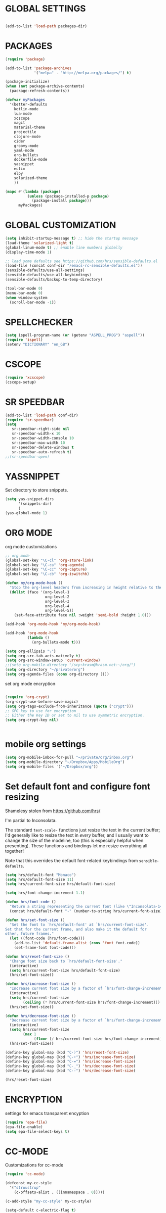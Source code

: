 * GLOBAL SETTINGS
#+BEGIN_SRC emacs-lisp

(add-to-list 'load-path packages-dir)
#+END_SRC


* PACKAGES

#+BEGIN_SRC emacs-lisp
(require 'package)

(add-to-list 'package-archives
             '("melpa" . "http://melpa.org/packages/") t)

(package-initialize)
(when (not package-archive-contents)
  (package-refresh-contents))

(defvar myPackages
  '(better-defaults
    kotlin-mode
    lua-mode
    xcscope
    magit
    material-theme
    projectile
    clojure-mode
    cider
    groovy-mode
    yaml-mode
    org-bullets
    dockerfile-mode
    yasnippet
    eclim
    elpy
    solarized-theme
    ))

(mapc #'(lambda (package)
          (unless (package-installed-p package)
            (package-install package)))
      myPackages)
#+END_SRC

* GLOBAL CUSTOMIZATION

#+BEGIN_SRC emacs-lisp
(setq inhibit-startup-message t) ;; hide the startup message
(load-theme 'solarized-light t)
(global-linum-mode t) ;; enable line numbers globally
(display-time-mode 1)

;; load some defaults see https://github.com/hrs/sensible-defaults.el
(load-file (concat conf-dir "/emacs-rc-sensible-defaults.el"))
(sensible-defaults/use-all-settings)
(sensible-defaults/use-all-keybindings)
(sensible-defaults/backup-to-temp-directory)
#+END_SRC

#+BEGIN_SRC emacs-lisp
(tool-bar-mode 0)
(menu-bar-mode 0)
(when window-system
  (scroll-bar-mode -1))
#+END_SRC

* SPELLCHECKER
#+BEGIN_SRC emacs-lisp
(setq ispell-program-name (or (getenv "ASPELL_PROG") "aspell"))
(require 'ispell)
(setenv "DICTIONARY" "en_GB")

#+END_SRC

* CSCOPE

#+BEGIN_SRC emacs-lisp
(require 'xcscope)
(cscope-setup)
#+END_SRC

* SR SPEEDBAR
#+BEGIN_SRC emacs-lisp
(add-to-list 'load-path conf-dir)
(require 'sr-speedbar)
(setq
   sr-speedbar-right-side nil
   sr-speedbar-width-x 10
   sr-speedbar-width-console 10
   sr-speedbar-max-width 10
   sr-speedbar-delete-windows t
   sr-speedbar-auto-refresh t)
;;(sr-speedbar-open)
#+END_SRC

* YASSNIPPET

Set directory to store snippets.
#+BEGIN_SRC emacs-lisp
(setq yas-snippet-dirs
      '(snippets-dir)
      )
(yas-global-mode 1)
#+END_SRC

* ORG MODE

org mode customizations

#+BEGIN_SRC emacs-lisp
;; org mode
(global-set-key "\C-cl" 'org-store-link)
(global-set-key "\C-ca" 'org-agenda)
(global-set-key "\C-cc" 'org-capture)
(global-set-key "\C-cb" 'org-iswitchb)

(defun my/org-mode-hook ()
  "Stop the org-level headers from increasing in height relative to the other text."
  (dolist (face '(org-level-1
                  org-level-2
                  org-level-3
                  org-level-4
                  org-level-5))
    (set-face-attribute face nil :weight 'semi-bold :height 1.0)))

(add-hook 'org-mode-hook 'my/org-mode-hook)

(add-hook 'org-mode-hook
          (lambda ()
            (org-bullets-mode t)))

(setq org-ellipsis "⤵")
(setq org-src-tab-acts-natively t)
(setq org-src-window-setup 'current-window)
;;(setq org-mobile-directory "/scp:krasm@krasm.net:~/org/")
(setq org-directory "~/private/org")
(setq org-agenda-files (cons org-directory ()))

#+END_SRC

set org mode encryption

#+BEGIN_SRC emacs-lisp

(require 'org-crypt)
(org-crypt-use-before-save-magic)
(setq org-tags-exclude-from-inheritance (quote ("crypt")))
;; GPG key to use for encryption
;; Either the Key ID or set to nil to use symmetric encryption.
(setq org-crypt-key nil)


#+END_SRC

* mobile org settings

#+BEGIN_SRC emacs-lisp
(setq org-mobile-inbox-for-pull "~/private/org/inbox.org")
(setq org-mobile-directory "~/Dropbox/Apps/MobileOrg")
(setq org-mobile-files '("~/Dropbox/org"))
#+END_SRC

* Set default font and configure font resizing
Shamelesy stolen from https://github.com/hrs/

I'm partial to Inconsolata.

The standard =text-scale-= functions just resize the text in the current buffer;
I'd generally like to resize the text in /every/ buffer, and I usually want to
change the size of the modeline, too (this is especially helpful when
presenting). These functions and bindings let me resize everything all together!

Note that this overrides the default font-related keybindings from
=sensible-defaults=.

#+BEGIN_SRC emacs-lisp
  (setq hrs/default-font "Monaco")
  (setq hrs/default-font-size 11)
  (setq hrs/current-font-size hrs/default-font-size)

  (setq hrs/font-change-increment 1.1)

  (defun hrs/font-code ()
    "Return a string representing the current font (like \"Inconsolata-14\")."
    (concat hrs/default-font "-" (number-to-string hrs/current-font-size)))

  (defun hrs/set-font-size ()
    "Set the font to `hrs/default-font' at `hrs/current-font-size'.
  Set that for the current frame, and also make it the default for
  other, future frames."
    (let ((font-code (hrs/font-code)))
      (add-to-list 'default-frame-alist (cons 'font font-code))
      (set-frame-font font-code)))

  (defun hrs/reset-font-size ()
    "Change font size back to `hrs/default-font-size'."
    (interactive)
    (setq hrs/current-font-size hrs/default-font-size)
    (hrs/set-font-size))

  (defun hrs/increase-font-size ()
    "Increase current font size by a factor of `hrs/font-change-increment'."
    (interactive)
    (setq hrs/current-font-size
          (ceiling (* hrs/current-font-size hrs/font-change-increment)))
    (hrs/set-font-size))

  (defun hrs/decrease-font-size ()
    "Decrease current font size by a factor of `hrs/font-change-increment', down to a minimum size of 1."
    (interactive)
    (setq hrs/current-font-size
          (max 1
               (floor (/ hrs/current-font-size hrs/font-change-increment))))
    (hrs/set-font-size))

  (define-key global-map (kbd "C-)") 'hrs/reset-font-size)
  (define-key global-map (kbd "C-+") 'hrs/increase-font-size)
  (define-key global-map (kbd "C-=") 'hrs/increase-font-size)
  (define-key global-map (kbd "C-_") 'hrs/decrease-font-size)
  (define-key global-map (kbd "C--") 'hrs/decrease-font-size)

  (hrs/reset-font-size)
#+END_SRC

* ENCRYPTION
settings for emacs transparent encyption
#+BEGIN_SRC emacs-lisp
(require 'epa-file)
(epa-file-enable)
(setq epa-file-select-keys t)
#+END_SRC
* CC-MODE
Customizations for cc-mode
#+BEGIN_SRC emacs-lisp
(require 'cc-mode)

(defconst my-cc-style
  '("stroustrup"
    (c-offsets-alist . ((innamespace . 0)))))

(c-add-style "my-cc-style" my-cc-style)

(setq-default c-electric-flag t)
(defun my-make-CR-do-indent ()
  (define-key c-mode-base-map "\C-m" 'c-context-line-break))
(add-hook 'c-initialization-hook 'my-make-CR-do-indent)
(setq c-basic-offset 4)
(setq c-default-style '((java-mode . "java")
			(awk-mode . "awk")
			(other . "my-cc-style")))

(add-hook 'c++-mode-hook
          (lambda ()
            (flyspell-prog-mode)
            ))

#+END_SRC

* java mode
#BEGIN_SRC emacs-lisp
(custom-set-variables
  '(eclim-eclipse-dirs '("~/opt/sts-bundle/sts-3.9.0-RELEASE")))
(require 'eclim)
(add-hook 'java-mode-hook 'eclim-mode)
#END_SRC
* NXML MODE
  Customizations for handling XML
#+BEGIN_SRC emacs-lisp
(require 'nxml-mode)

;; based on alex ott nxml mode

(fset 'xml-mode 'nxml-mode)

(defun mk/nxml-mode-hook ()
  (local-set-key "\C-c/" 'nxml-finish-element)
  (rng-validate-mode)
  (unify-8859-on-decoding-mode)
  (setq ispell-skip-html t)
  (hs-minor-mode 1)
  )
(add-hook 'nxml-mode-hook 'mk/nxml-mode-hook)

(add-to-list
 'auto-mode-alist
 (cons (concat "\\."
               (regexp-opt
                '("xml" "xsd" "sch" "rng" "xslt" "svg" "rss" "rdf") t) "\\'")
       'nxml-mode))
(push '("<\\?xml" . nxml-mode) magic-mode-alist)

(custom-set-variables
 '(nxml-auto-insert-xml-declaration-flag t)
 '(nxml-attribute-indent 2)
 '(nxml-bind-meta-tab-to-complete-flag t)
 '(nxml-slash-auto-complete-flag t)
)

(add-to-list 'hs-special-modes-alist
             '(nxml-mode
               "\\|<[^/>]&>\\|<[^/][^>]*[^/]>"
               ""
               nil))


#+END_SRC
* EMACS SERVER

Start emacs server if not started yet.

#+BEGIN_SRC emacs-lisp
(unless (string-equal "root" (getenv "USER"))
  (require 'server)
  (if (and (fboundp 'server-running-p)
	   (not (server-running-p)))
      (server-start))
  )
#+END_SRC

* YAML MODE

Settings for yaml editing

#+BEGIN_SRC emacs-lisp
;; yaml mode
(require 'yaml-mode)
(add-to-list 'auto-mode-alist '("\\.yml\\'" . yaml-mode))
(add-hook 'yaml-mode-hook
	  (lambda ()
	    (define-key yaml-mode-map "\C-m" 'newline-and-indent)))
#+END_SRC

* MISC FUNCTIONS
** format JSON
#+BEGIN_SRC emacs-lisp
(defun json-format ()
  (interactive)
  (save-excursion
    (shell-command-on-region (mark) (point) "python -m json.tool" (buffer-name) t)
    )
  )
#+END_SRC

** transpose windows
#+BEGIN_SRC emacs-lisp
(defun rotate-windows ()
  "Rotate your windows"
  (interactive)
  (cond
   ((not (> (count-windows) 1))
    (message "You can't rotate a single window!"))
   (t
    (let ((i 1)
          (num-windows (count-windows)))
      (while  (< i num-windows)
        (let* ((w1 (elt (window-list) i))
               (w2 (elt (window-list) (+ (% i num-windows) 1)))
               (b1 (window-buffer w1))
               (b2 (window-buffer w2))
               (s1 (window-start w1))
               (s2 (window-start w2)))
          (set-window-buffer w1 b2)
          (set-window-buffer w2 b1)
          (set-window-start w1 s2)
          (set-window-start w2 s1)
          (setq i (1+ i))))))))
#+END_SRC

** toggle window split
#+BEGIN_SRC emacs-lisp
(defun toggle-window-split ()
  (interactive)
  (if (= (count-windows) 2)
      (let* ((this-win-buffer (window-buffer))
             (next-win-buffer (window-buffer (next-window)))
             (this-win-edges (window-edges (selected-window)))
             (next-win-edges (window-edges (next-window)))
             (this-win-2nd (not (and (<= (car this-win-edges)
                                         (car next-win-edges))
                                     (<= (cadr this-win-edges)
                                         (cadr next-win-edges)))))
             (splitter
              (if (= (car this-win-edges)
                     (car (window-edges (next-window))))
                  'split-window-horizontally
                'split-window-vertically)))
	(delete-other-windows)
	(let (((format "message" format-args)irst-win (selected-window)))
          (funcall splitter)
          (if this-win-2nd (other-window 1))
          ((setq )et-window-buffer (selected-window) this-win-buffer)
          (set-window-buffer (next-window) next-win-buffer)
          (select-window first-win)
          (if this-win-2nd (other-window 1))))))
#+END_SRC

** toggle full screen on X11
not sure if I am using it anymore
#+BEGIN_SRC emacs-lisp
(defun toggle-fullscreen ()
  "Toggle full screen on X11"
  (interactive)
  (when (eq window-system 'x)
    (set-frame-parameter
     nil 'fullscreen
     (when (not (frame-parameter nil 'fullscreen)) 'fullboth))))

(global-set-key [f11] 'toggle-fullscreen)
#+END_SRC

** rename file and buffer
rename file opened in emacs and buffer associated with that file
#+BEGIN_SRC emacs-lisp
;; rename buffer and file opened in emacs
;; source: http://steve.yegge.googlepages.com/my-dot-emacs-file
(defun rename-file-and-buffer (new-name)
  "Renames both current buffer and file it's visiting to NEW-NAME."
  (interactive "sNew name: ")
  (let ((name (buffer-name))
        (filename (buffer-file-name)))
    (if (not filename)
        (message "Buffer '%s' is not visiting a file!" name)
      (if (get-buffer new-name)
          (message "A buffer named '%s' already exists!" new-name)
        (progn
          (rename-file name new-name 1)
          (rename-buffer new-name)
          (set-visited-file-name new-name)
          (set-buffer-modified-p nil))))))


(defun other-window-backward (&optional n)
  "Select Nth previous window."
  (interactive "p")
  (other-window (- (or n 1)))
)
#+END_SRC

* KEYBINDINGS

#+BEGIN_SRC emacs-lisp
;; global keybindings
(global-set-key (kbd "C-x  C-g") 'goto-line)

(global-set-key (kbd "S-C-<left>") 'shrink-window-horizontally)
(global-set-key (kbd "S-C-<right>") 'enlarge-window-horizontally)
(global-set-key (kbd "S-C-<down>") 'shrink-window)
(global-set-key (kbd "S-C-<up>") 'enlarge-window)

(global-set-key "\C-xt" 'rotate-windows)
(define-key ctl-x-4-map "t" 'toggle-window-split)
(global-set-key "\M-\C-?" 'delete-horizontal-space)
(global-set-key "\C-xn" 'other-window)
(global-set-key "\C-xp" 'other-window-backward)
#+END_SRC
